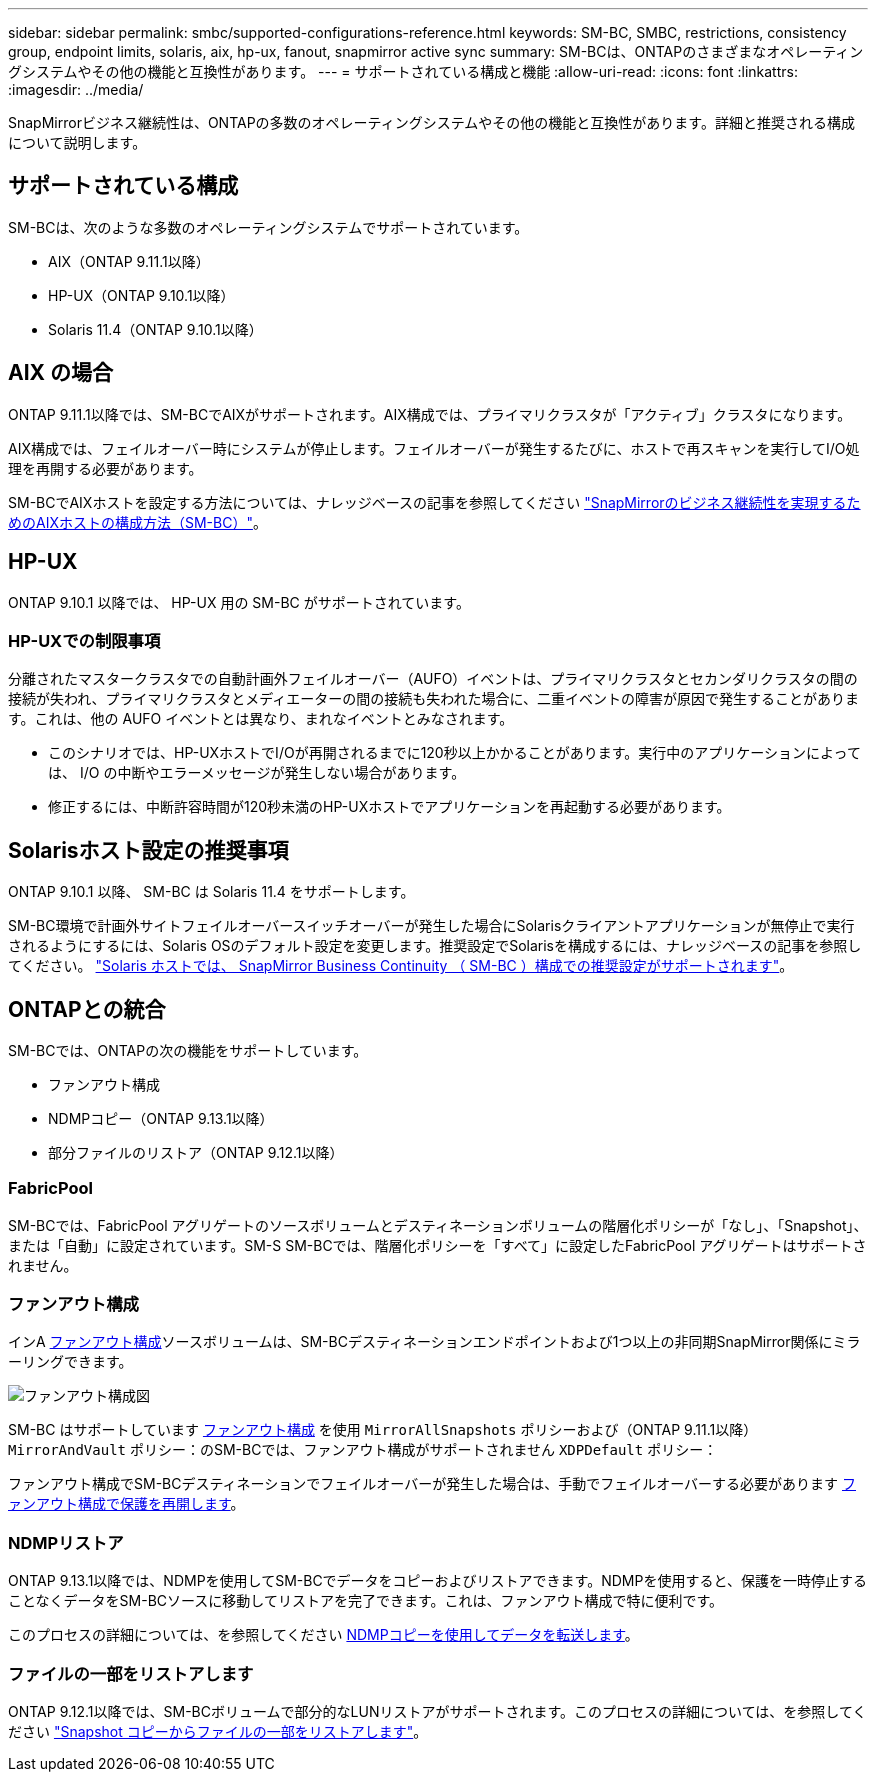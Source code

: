 ---
sidebar: sidebar 
permalink: smbc/supported-configurations-reference.html 
keywords: SM-BC, SMBC, restrictions, consistency group, endpoint limits, solaris, aix, hp-ux, fanout, snapmirror active sync 
summary: SM-BCは、ONTAPのさまざまなオペレーティングシステムやその他の機能と互換性があります。 
---
= サポートされている構成と機能
:allow-uri-read: 
:icons: font
:linkattrs: 
:imagesdir: ../media/


SnapMirrorビジネス継続性は、ONTAPの多数のオペレーティングシステムやその他の機能と互換性があります。詳細と推奨される構成について説明します。



== サポートされている構成

SM-BCは、次のような多数のオペレーティングシステムでサポートされています。

* AIX（ONTAP 9.11.1以降）
* HP-UX（ONTAP 9.10.1以降）
* Solaris 11.4（ONTAP 9.10.1以降）




== AIX の場合

ONTAP 9.11.1以降では、SM-BCでAIXがサポートされます。AIX構成では、プライマリクラスタが「アクティブ」クラスタになります。

AIX構成では、フェイルオーバー時にシステムが停止します。フェイルオーバーが発生するたびに、ホストで再スキャンを実行してI/O処理を再開する必要があります。

SM-BCでAIXホストを設定する方法については、ナレッジベースの記事を参照してください link:https://kb.netapp.com/Advice_and_Troubleshooting/Data_Protection_and_Security/SnapMirror/How_to_configure_an_AIX_host_for_SnapMirror_Business_Continuity_(SM-BC)["SnapMirrorのビジネス継続性を実現するためのAIXホストの構成方法（SM-BC）"]。



== HP-UX

ONTAP 9.10.1 以降では、 HP-UX 用の SM-BC がサポートされています。



=== HP-UXでの制限事項

分離されたマスタークラスタでの自動計画外フェイルオーバー（AUFO）イベントは、プライマリクラスタとセカンダリクラスタの間の接続が失われ、プライマリクラスタとメディエーターの間の接続も失われた場合に、二重イベントの障害が原因で発生することがあります。これは、他の AUFO イベントとは異なり、まれなイベントとみなされます。

* このシナリオでは、HP-UXホストでI/Oが再開されるまでに120秒以上かかることがあります。実行中のアプリケーションによっては、 I/O の中断やエラーメッセージが発生しない場合があります。
* 修正するには、中断許容時間が120秒未満のHP-UXホストでアプリケーションを再起動する必要があります。




== Solarisホスト設定の推奨事項

ONTAP 9.10.1 以降、 SM-BC は Solaris 11.4 をサポートします。

SM-BC環境で計画外サイトフェイルオーバースイッチオーバーが発生した場合にSolarisクライアントアプリケーションが無停止で実行されるようにするには、Solaris OSのデフォルト設定を変更します。推奨設定でSolarisを構成するには、ナレッジベースの記事を参照してください。 link:https://kb.netapp.com/Advice_and_Troubleshooting/Data_Protection_and_Security/SnapMirror/Solaris_Host_support_recommended_settings_in_SnapMirror_Business_Continuity_(SM-BC)_configuration["Solaris ホストでは、 SnapMirror Business Continuity （ SM-BC ）構成での推奨設定がサポートされます"^]。



== ONTAPとの統合

SM-BCでは、ONTAPの次の機能をサポートしています。

* ファンアウト構成
* NDMPコピー（ONTAP 9.13.1以降）
* 部分ファイルのリストア（ONTAP 9.12.1以降）




=== FabricPool

SM-BCでは、FabricPool アグリゲートのソースボリュームとデスティネーションボリュームの階層化ポリシーが「なし」、「Snapshot」、または「自動」に設定されています。SM-S SM-BCでは、階層化ポリシーを「すべて」に設定したFabricPool アグリゲートはサポートされません。



=== ファンアウト構成

インA xref:../data-protection/supported-deployment-config-concept.html[ファンアウト構成]ソースボリュームは、SM-BCデスティネーションエンドポイントおよび1つ以上の非同期SnapMirror関係にミラーリングできます。

image:fanout-diagram.png["ファンアウト構成図"]

SM-BC はサポートしています xref:../data-protection/supported-deployment-config-concept.html[ファンアウト構成] を使用 `MirrorAllSnapshots` ポリシーおよび（ONTAP 9.11.1以降） `MirrorAndVault` ポリシー：のSM-BCでは、ファンアウト構成がサポートされません `XDPDefault` ポリシー：

ファンアウト構成でSM-BCデスティネーションでフェイルオーバーが発生した場合は、手動でフェイルオーバーする必要があります xref:smbc_admin_what_happens_during_an_automatic_unplanned_failover.html#resume-protection-in-a-fan-out-configuration-after-failover[ファンアウト構成で保護を再開します]。



=== NDMPリストア

ONTAP 9.13.1以降では、NDMPを使用してSM-BCでデータをコピーおよびリストアできます。NDMPを使用すると、保護を一時停止することなくデータをSM-BCソースに移動してリストアを完了できます。これは、ファンアウト構成で特に便利です。

このプロセスの詳細については、を参照してください xref:../tape-backup/transfer-data-ndmpcopy-task.html[NDMPコピーを使用してデータを転送します]。



=== ファイルの一部をリストアします

ONTAP 9.12.1以降では、SM-BCボリュームで部分的なLUNリストアがサポートされます。このプロセスの詳細については、を参照してください link:../data-protection/restore-part-file-snapshot-task.html["Snapshot コピーからファイルの一部をリストアします"]。
